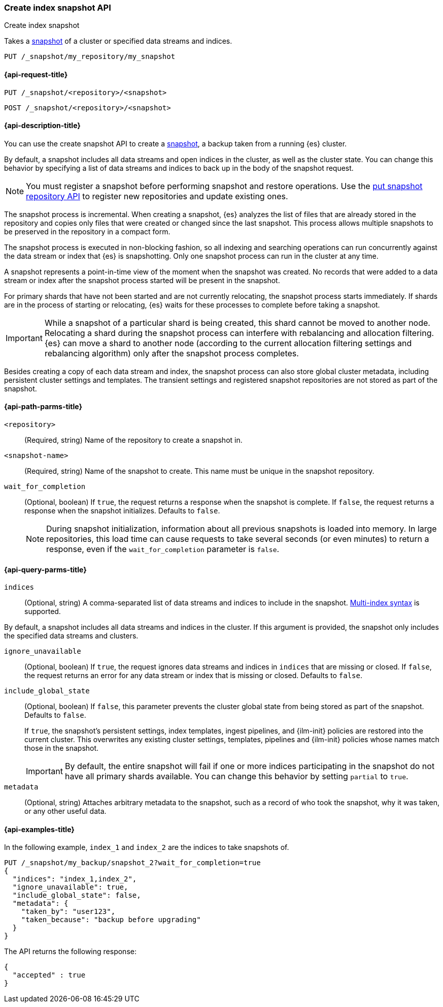[[create-snapshot-api]]
=== Create index snapshot API
++++
<titleabbrev>Create index snapshot</titleabbrev>
++++

Takes a <<snapshot-restore,snapshot>> of a cluster or specified data streams and
indices.

////
[source,console]
-----------------------------------
PUT /_snapshot/my_repository
{
  "type": "fs",
  "settings": {
    "location": "my_backup_location"
  }
}
-----------------------------------
// TESTSETUP
////

[source,console]
-----------------------------------
PUT /_snapshot/my_repository/my_snapshot
-----------------------------------

[[create-snapshot-api-request]]
==== {api-request-title}

`PUT /_snapshot/<repository>/<snapshot>`

`POST /_snapshot/<repository>/<snapshot>`

[[create-snapshot-api-desc]]
==== {api-description-title}

You can use the create snapshot API to create a <<snapshot-restore,snapshot>>, a
backup taken from a running {es} cluster.

By default, a snapshot includes all data streams and open indices in the
cluster, as well as the cluster state.  You can change this behavior by
specifying a list of data streams and indices to back up in the body of the
snapshot request.

NOTE: You must register a snapshot before performing snapshot and restore operations. Use the <<put-snapshot-repo-api,put snapshot repository API>> to register new repositories and update existing ones.

The snapshot process is incremental. When creating a  snapshot, {es} analyzes the list of files that are already stored in the repository and copies only files that were created or changed since the last snapshot. This process allows multiple snapshots to be preserved in the repository in a compact form.

The snapshot process is executed in non-blocking fashion, so all indexing and searching operations can run concurrently against the data stream or index that {es} is snapshotting. Only one snapshot process can run in the cluster at any time.

A snapshot represents a point-in-time view of the moment when the snapshot was created. No records that were added to a data stream or index after the snapshot process started will be present in the snapshot.

For primary shards that have not been started and are not currently relocating, the snapshot process starts immediately. If shards are in the process of starting or relocating, {es} waits for these processes to complete before taking a snapshot.

IMPORTANT: While a snapshot of a particular shard is being created, this shard cannot be moved to another node. Relocating a shard during the snapshot process can interfere with rebalancing and allocation filtering. {es} can move a shard to another node (according to the current allocation filtering settings and rebalancing algorithm) only after the snapshot process completes.

Besides creating a copy of each data stream and index, the snapshot process can also store global cluster metadata, including persistent cluster settings and templates. The transient settings and registered snapshot repositories are not stored as part of the snapshot.

[[create-snapshot-api-path-params]]
==== {api-path-parms-title}

`<repository>`::
(Required, string)
Name of the repository to create a snapshot in.

`<snapshot-name>`::
(Required, string)
Name of the snapshot to create. This name must be unique in the snapshot repository.

`wait_for_completion`::
(Optional, boolean)
If `true`, the request returns a response when the snapshot is complete.
If `false`, the request returns a response when the snapshot initializes.
Defaults to `false`.
+
NOTE: During snapshot initialization, information about all
previous snapshots is loaded into memory. In large repositories, this load time can cause requests to take several seconds (or even minutes) to return a response, even if the `wait_for_completion` parameter is `false`.

[[create-snapshot-api-query-params]]
==== {api-query-parms-title}

`indices`::
(Optional, string)
A comma-separated list of data streams and indices to include in the snapshot.
<<multi-index,Multi-index syntax>> is supported.

By default, a snapshot includes all data streams and indices in the cluster. If this
argument is provided, the snapshot only includes the specified data streams and clusters.

`ignore_unavailable`::
(Optional, boolean)
If `true`, the request ignores data streams and indices in `indices` that are missing or closed. 
If `false`, the request returns an error for any data stream or index that is missing or closed. 
Defaults to `false`.

`include_global_state`::
(Optional, boolean)
If `false`, this parameter prevents the cluster global state from being stored as part of the snapshot. Defaults to `false`.
+
If `true`, the snapshot's persistent settings, index templates, ingest
pipelines, and {ilm-init} policies are restored into the current cluster. This
overwrites any existing cluster settings, templates, pipelines and {ilm-init}
policies whose names match those in the snapshot.
+
IMPORTANT: By default, the entire snapshot will fail if one or more indices participating in the snapshot do not have all primary shards available. You can change this behavior by setting `partial` to `true`.

`metadata`::
(Optional, string)
Attaches arbitrary metadata to the snapshot, such as a record of who took the snapshot, why it was taken, or any other useful data.

[[create-snapshot-api-example]]
==== {api-examples-title}

In the following example, `index_1` and `index_2` are the indices to take snapshots of.

[source,console]
-----------------------------------
PUT /_snapshot/my_backup/snapshot_2?wait_for_completion=true
{
  "indices": "index_1,index_2",
  "ignore_unavailable": true,
  "include_global_state": false,
  "metadata": {
    "taken_by": "user123",
    "taken_because": "backup before upgrading"
  }
}
-----------------------------------

The API returns the following response:

[source,console-result]
----
{
  "accepted" : true
}
----
// TEST[skip:cannot complete subsequent snapshot]
